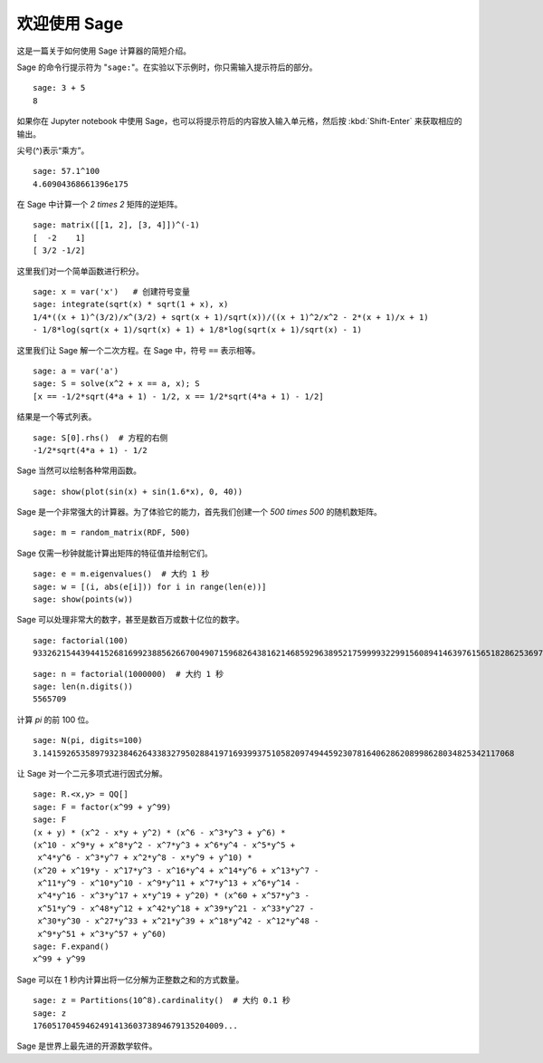 .. _a-tour-of-sage:

===============
欢迎使用 Sage
===============

这是一篇关于如何使用 Sage 计算器的简短介绍。

Sage 的命令行提示符为 "``sage:``"。在实验以下示例时，你只需输入提示符后的部分。

::

    sage: 3 + 5
    8

如果你在 Jupyter notebook 中使用 Sage，也可以将提示符后的内容放入输入单元格，然后按 :kbd:`Shift-Enter` 来获取相应的输出。

尖号(^)表示“乘方”。

::

    sage: 57.1^100
    4.60904368661396e175

在 Sage 中计算一个 `2 \times 2` 矩阵的逆矩阵。

::

    sage: matrix([[1, 2], [3, 4]])^(-1)
    [  -2    1]
    [ 3/2 -1/2]

这里我们对一个简单函数进行积分。

::

    sage: x = var('x')   # 创建符号变量
    sage: integrate(sqrt(x) * sqrt(1 + x), x)
    1/4*((x + 1)^(3/2)/x^(3/2) + sqrt(x + 1)/sqrt(x))/((x + 1)^2/x^2 - 2*(x + 1)/x + 1)
    - 1/8*log(sqrt(x + 1)/sqrt(x) + 1) + 1/8*log(sqrt(x + 1)/sqrt(x) - 1)

这里我们让 Sage 解一个二次方程。在 Sage 中，符号 ``==`` 表示相等。

::

    sage: a = var('a')
    sage: S = solve(x^2 + x == a, x); S
    [x == -1/2*sqrt(4*a + 1) - 1/2, x == 1/2*sqrt(4*a + 1) - 1/2]

结果是一个等式列表。

.. link

::

    sage: S[0].rhs()  # 方程的右侧
    -1/2*sqrt(4*a + 1) - 1/2

Sage 当然可以绘制各种常用函数。

::

    sage: show(plot(sin(x) + sin(1.6*x), 0, 40))

.. image:: sin_plot.*


Sage 是一个非常强大的计算器。为了体验它的能力，首先我们创建一个 `500 \times 500` 的随机数矩阵。

::

    sage: m = random_matrix(RDF, 500)

Sage 仅需一秒钟就能计算出矩阵的特征值并绘制它们。

.. link

::

    sage: e = m.eigenvalues()  # 大约 1 秒
    sage: w = [(i, abs(e[i])) for i in range(len(e))]
    sage: show(points(w))

.. image:: eigen_plot.*


Sage 可以处理非常大的数字，甚至是数百万或数十亿位的数字。

::

    sage: factorial(100)
    93326215443944152681699238856266700490715968264381621468592963895217599993229915608941463976156518286253697920827223758251185210916864000000000000000000000000

::

    sage: n = factorial(1000000)  # 大约 1 秒
    sage: len(n.digits())
    5565709

计算 `\pi` 的前 100 位。

::

    sage: N(pi, digits=100)
    3.141592653589793238462643383279502884197169399375105820974944592307816406286208998628034825342117068

让 Sage 对一个二元多项式进行因式分解。

::

    sage: R.<x,y> = QQ[]
    sage: F = factor(x^99 + y^99)
    sage: F
    (x + y) * (x^2 - x*y + y^2) * (x^6 - x^3*y^3 + y^6) *
    (x^10 - x^9*y + x^8*y^2 - x^7*y^3 + x^6*y^4 - x^5*y^5 +
     x^4*y^6 - x^3*y^7 + x^2*y^8 - x*y^9 + y^10) *
    (x^20 + x^19*y - x^17*y^3 - x^16*y^4 + x^14*y^6 + x^13*y^7 -
     x^11*y^9 - x^10*y^10 - x^9*y^11 + x^7*y^13 + x^6*y^14 -
     x^4*y^16 - x^3*y^17 + x*y^19 + y^20) * (x^60 + x^57*y^3 -
     x^51*y^9 - x^48*y^12 + x^42*y^18 + x^39*y^21 - x^33*y^27 -
     x^30*y^30 - x^27*y^33 + x^21*y^39 + x^18*y^42 - x^12*y^48 -
     x^9*y^51 + x^3*y^57 + y^60)
    sage: F.expand()
    x^99 + y^99

Sage 可以在 1 秒内计算出将一亿分解为正整数之和的方式数量。

::

    sage: z = Partitions(10^8).cardinality()  # 大约 0.1 秒
    sage: z
    1760517045946249141360373894679135204009...

Sage 是世界上最先进的开源数学软件。
